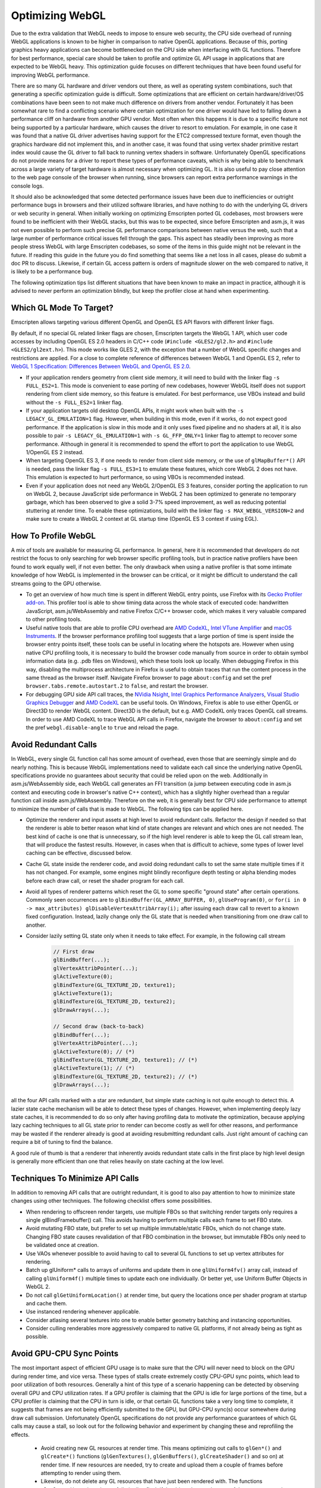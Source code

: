 .. _Optimizing-WebGL:

================
Optimizing WebGL
================

Due to the extra validation that WebGL needs to impose to ensure web security, the CPU side overhead of running WebGL applications is known to be higher in comparison to native OpenGL applications. Because of this, porting graphics heavy applications can become bottlenecked on the CPU side when interfacing with GL functions. Therefore for best performance, special care should be taken to profile and optimize GL API usage in applications that are expected to be WebGL heavy. This optimization guide focuses on different techniques that have been found useful for improving WebGL performance.

There are so many GL hardware and driver vendors out there, as well as operating system combinations, such that generating a specific optimization guide is difficult. Some optimizations that are efficient on certain hardware/driver/OS combinations have been seen to not make much difference on drivers from another vendor. Fortunately it has been somewhat rare to find a conflicting scenario where certain optimization for one driver would have led to falling down a performance cliff on hardware from another GPU vendor. Most often when this happens it is due to a specific feature not being supported by a particular hardware, which causes the driver to resort to emulation. For example, in one case it was found that a native GL driver advertises having support for the ETC2 compressed texture format, even though the graphics hardware did not implement this, and in another case, it was found that using vertex shader primitive restart index would cause the GL driver to fall back to running vertex shaders in software. Unfortunately OpenGL specifications do not provide means for a driver to report these types of performance caveats, which is why being able to benchmark across a large variety of target hardware is almost necessary when optimizing GL. It is also useful to pay close attention to the web page console of the browser when running, since browsers can report extra performance warnings in the console logs.

It should also be acknowledged that some detected performance issues have been due to inefficiencies or outright performance bugs in browsers and their utilized software libraries, and have nothing to do with the underlying GL drivers or web security in general. When initially working on optimizing Emscripten ported GL codebases, most browsers were found to be inefficient with their WebGL stacks, but this was to be expected, since before Emscripten and asm.js, it was not even possible to perform such precise GL performance comparisons between native versus the web, such that a large number of performance critical issues fell through the gaps. This aspect has steadily been improving as more people stress WebGL with large Emscripten codebases, so some of the items in this guide might not be relevant in the future. If reading this guide in the future you do find something that seems like a net loss in all cases, please do submit a doc PR to discuss. Likewise, if certain GL access pattern is orders of magnitude slower on the web compared to native, it is likely to be a performance bug.

The following optimization tips list different situations that have been known to make an impact in practice, although it is advised to never perform an optimization blindly, but keep the profiler close at hand when experimenting.

Which GL Mode To Target?
========================

Emscripten allows targeting various different OpenGL and OpenGL ES API flavors with different linker flags.

By default, if no special GL related linker flags are chosen, Emscripten targets the WebGL 1 API, which user code accesses by including OpenGL ES 2.0 headers in C/C++ code (``#include <GLES2/gl2.h>`` and ``#include <GLES2/gl2ext.h>``). This mode works like GLES 2, with the exception that a number of WebGL specific changes and restrictions are applied. For a close to complete reference of differences between WebGL 1 and OpenGL ES 2, refer to `WebGL 1 Specification: Differences Between WebGL and OpenGL ES 2.0 <https://www.khronos.org/registry/webgl/specs/latest/1.0/#6>`_.

- If your application renders geometry from client side memory, it will need to build with the linker flag ``-s FULL_ES2=1``. This mode is convenient to ease porting of new codebases, however WebGL itself does not support rendering from client side memory, so this feature is emulated. For best performance, use VBOs instead and build without the ``-s FULL_ES2=1`` linker flag.

- If your application targets old desktop OpenGL APIs, it might work when built with the ``-s LEGACY_GL_EMULATION=1`` flag. However, when building in this mode, even if it works, do not expect good performance. If the application is slow in this mode and it only uses fixed pipeline and no shaders at all, it is also possible to pair ``-s LEGACY_GL_EMULATION=1`` with ``-s GL_FFP_ONLY=1`` linker flag to attempt to recover some performance. Although in general it is recommended to spend the effort to port the application to use WebGL 1/OpenGL ES 2 instead.

- When targeting OpenGL ES 3, if one needs to render from client side memory, or the use of ``glMapBuffer*()`` API is needed, pass the linker flag ``-s FULL_ES3=1`` to emulate these features, which core WebGL 2 does not have. This emulation is expected to hurt performance, so using VBOs is recommended instead.

- Even if your application does not need any WebGL 2/OpenGL ES 3 features, consider porting the application to run on WebGL 2, because JavaScript side performance in WebGL 2 has been optimized to generate no temporary garbage, which has been observed to give a solid 3-7% speed improvement, as well as reducing potential stuttering at render time. To enable these optimizations, build with the linker flag ``-s MAX_WEBGL_VERSION=2`` and make sure to create a WebGL 2 context at GL startup time (OpenGL ES 3 context if using EGL).

How To Profile WebGL
====================

A mix of tools are available for measuring GL performance. In general, here it is recommended that developers do not restrict the focus to only searching for web browser specific profiling tools, but in practice native profilers have been found to work equally well, if not even better. The only drawback when using a native profiler is that some intimate knowledge of how WebGL is implemented in the browser can be critical, or it might be difficult to understand the call streams going to the GPU otherwise.

- To get an overview of how much time is spent in different WebGL entry points, use Firefox with its `Gecko Profiler add-on <https://developer.mozilla.org/en-US/docs/Mozilla/Performance/Profiling_with_the_Built-in_Profiler>`_. This profiler tool is able to show timing data across the whole stack of executed code: handwritten JavaScript, asm.js/WebAssembly and native Firefox C/C++ browser code, which makes it very valuable compared to other profiling tools.

- Useful native tools that are able to profile CPU overhead are `AMD CodeXL <http://gpuopen.com/compute-product/codexl/>`_, `Intel VTune Amplifier <https://software.intel.com/en-us/intel-vtune-amplifier-xe>`_ and `macOS Instruments <https://developer.apple.com/library/content/documentation/DeveloperTools/Conceptual/InstrumentsUserGuide/>`_. If the browser performance profiling tool suggests that a large portion of time is spent inside the browser entry points itself, these tools can be useful in locating where the hotspots are. However when using native CPU profiling tools, it is necessary to build the browser code manually from source in order to obtain symbol information data (e.g. .pdb files on Windows), which these tools look up locally. When debugging Firefox in this way, disabling the multiprocess architecture in Firefox is useful to obtain traces that run the content process in the same thread as the browser itself. Navigate Firefox browser to page ``about:config`` and set the pref ``browser.tabs.remote.autostart.2`` to ``false``, and restart the browser.

- For debugging GPU side API call traces, the `NVidia Nsight <https://developer.nvidia.com/nvidia-nsight-visual-studio-edition>`_, `Intel Graphics Performance Analyzers <https://software.intel.com/en-us/gpa>`_, `Visual Studio Graphics Debugger <https://msdn.microsoft.com/en-us/library/hh315751.aspx>`_ and `AMD CodeXL <http://gpuopen.com/compute-product/codexl/>`_ can be useful tools. On Windows, Firefox is able to use either OpenGL or Direct3D to render WebGL content. Direct3D is the default, but e.g. AMD CodeXL only traces OpenGL call streams. In order to use AMD CodeXL to trace WebGL API calls in Firefox, navigate the browser to ``about:config`` and set the pref ``webgl.disable-angle`` to ``true`` and reload the page.

Avoid Redundant Calls
=====================

In WebGL, every single GL function call has some amount of overhead, even those that are seemingly simple and do nearly nothing. This is because WebGL implementations need to validate each call since the underlying native OpenGL specifications provide no guarantees about security that could be relied upon on the web. Additionally in asm.js/WebAssembly side, each WebGL call generates an FFI transition (a jump between executing code in asm.js context and executing code in browser's native C++ context), which has a slightly higher overhead than a regular function call inside asm.js/WebAssembly. Therefore on the web, it is generally best for CPU side performance to attempt to minimize the number of calls that is made to WebGL. The following tips can be applied here.

- Optimize the renderer and input assets at high level to avoid redundant calls. Refactor the design if needed so that the renderer is able to better reason what kind of state changes are relevant and which ones are not needed. The best kind of cache is one that is unnecessary, so if the high level renderer is able to keep the GL call stream lean, that will produce the fastest results. However, in cases when that is difficult to achieve, some types of lower level caching can be effective, discussed below.

- Cache GL state inside the renderer code, and avoid doing redundant calls to set the same state multiple times if it has not changed. For example, some engines might blindly reconfigure depth testing or alpha blending modes before each draw call, or reset the shader program for each call.

- Avoid all types of renderer patterns which reset the GL to some specific "ground state" after certain operations. Commonly seen occurrences are to ``glBindBuffer(GL_ARRAY_BUFFER, 0)``, ``glUseProgram(0)``, or ``for(i in 0 -> max_attributes) glDisableVertexAttribArray(i);`` after issuing each draw call to revert to a known fixed configuration. Instead, lazily change only the GL state that is needed when transitioning from one draw call to another.

- Consider lazily setting GL state only when it needs to take effect. For example, in the following call stream

   .. code:: cpp

    // First draw
    glBindBuffer(...);
    glVertexAttribPointer(...);
    glActiveTexture(0);
    glBindTexture(GL_TEXTURE_2D, texture1);
    glActiveTexture(1);
    glBindTexture(GL_TEXTURE_2D, texture2);
    glDrawArrays(...);

    // Second draw (back-to-back)
    glBindBuffer(...);
    glVertexAttribPointer(...);
    glActiveTexture(0); // (*)
    glBindTexture(GL_TEXTURE_2D, texture1); // (*)
    glActiveTexture(1); // (*)
    glBindTexture(GL_TEXTURE_2D, texture2); // (*)
    glDrawArrays(...);

all the four API calls marked with a star are redundant, but simple state caching is not quite enough to detect this. A lazier state cache mechanism will be able to detect these types of changes. However, when implementing deeply lazy state caches, it is recommended to do so only after having profiling data to motivate the optimization, because applying lazy caching techniques to all GL state prior to render can become costly as well for other reasons, and performance may be wasted if the renderer already is good at avoiding resubmitting redundant calls. Just right amount of caching can require a bit of tuning to find the balance.

A good rule of thumb is that a renderer that inherently avoids redundant state calls in the first place by high level design is generally more efficient than one that relies heavily on state caching at the low level.

Techniques To Minimize API Calls
================================

In addition to removing API calls that are outright redundant, it is good to also pay attention to how to minimize state changes using other techniques. The following checklist offers some possibilities.

- When rendering to offscreen render targets, use multiple FBOs so that switching render targets only requires a single glBindFramebuffer() call. This avoids having to perform multiple calls each frame to set FBO state.

- Avoid mutating FBO state, but prefer to set up multiple immutable/static FBOs, which do not change state. Changing FBO state causes revalidation of that FBO combination in the browser, but immutable FBOs only need to be validated once at creation.

- Use VAOs whenever possible to avoid having to call to several GL functions to set up vertex attributes for rendering.

- Batch up glUniform* calls to arrays of uniforms and update them in one ``glUniform4fv()`` array call, instead of calling ``glUniform4f()`` multiple times to update each one individually. Or better yet, use Uniform Buffer Objects in WebGL 2.

- Do not call ``glGetUniformLocation()`` at render time, but query the locations once per shader program at startup and cache them.

- Use instanced rendering whenever applicable.

- Consider atlasing several textures into one to enable better geometry batching and instancing opportunities.

- Consider culling renderables more aggressively compared to native GL platforms, if not already being as tight as possible.

Avoid GPU-CPU Sync Points
=========================

The most important aspect of efficient GPU usage is to make sure that the CPU will never need to block on the GPU during render time, and vice versa. These types of stalls create extremely costly CPU-GPU sync points, which lead to poor utilization of both resources. Generally a hint of this type of a scenario happening can be detected by observing overall GPU and CPU utilization rates. If a GPU profiler is claiming that the GPU is idle for large portions of the time, but a CPU profiler is claiming that the CPU in turn is idle, or that certain GL functions take a very long time to complete, it suggests that frames are not being efficiently submitted to the GPU, but GPU-CPU sync(s) occur somewhere during draw call submission. Unfortunately OpenGL specifications do not provide any performance guarantees of which GL calls may cause a stall, so look out for the following behavior and experiment by changing these and reprofiling the effects.

 - Avoid creating new GL resources at render time. This means optimizing out calls to ``glGen*()`` and ``glCreate*()`` functions (``glGenTextures()``, ``glGenBuffers()``, ``glCreateShader()`` and so on) at render time. If new resources are needed, try to create and upload them a couple of frames before attempting to render using them.

 - Likewise, do not delete any GL resources that have just been rendered with. The functions ``glDelete*()`` can introduce a full pipeline flush if the driver detects that any of the resources are in use. It is better to delete resources at loading time only.

 - Never call ``glGetError()`` or ``glCheckFramebufferStatus()`` at render time. These functions should be restricted to be checked at loading time only, since both of these can do a full pipeline sync.

 - Similarly, do not call any of the ``glGet*()`` API functions at render time, but query them at startup and loading time, and refer to cached results at render time.

 - Try to avoid compiling shaders at render time, both ``glCompileShader()`` and ``glLinkProgram()`` can be extremely slow.

 - Do not call ``glReadPixels()`` to copy texture contents back to main memory at render time. If necessary, use the WebGL 2 ``GL_PIXEL_PACK_BUFFER`` binding target instead to copy a GPU surface to an offscreen target first, and only later ``glReadPixels()`` the contents of that surface back to main memory.

GPU Driver Friendly Memory Access Behavior
==========================================

Transferring memory between the CPU and the GPU is a common source of GL performance issues. This is because creating new GL resources can be slow, and uploading or downloading data can block the CPU if the data is not ready, or if an old version of the data is still needed before being able to overwrite it with a new version.

- Prefer interleaved vertex data in a single VBO over multiple VBOs that contain planar attributes. This improves GPU vertex cache behavior, and avoids multiple redundant ``glBindBuffer()`` calls when setting up vertex attribute pointers for rendering.

- Avoid calling ``glBufferData()`` or ``glTexImage2D/3D()`` to resize the contents of a buffer or a texture at runtime. When increasing or decreasing dynamic VBO sizes, use std::vector-style geometric array grow semantics to avoid having to resize every frame.

- Prefer calling ``glBufferSubData()`` and ``glTexSubImage2D/3D()`` when updating buffer texture data, even when the whole contents of the texture or the buffer changes. If the size of a buffer would shrink, do not eagerly re-create the storage, but simply ignore the excess size.

- For dynamic vertex buffer data, consider double- or even triple-buffering VBOs each frame, to avoid uploading a VBO that is still in use. Prefer using ``GL_DYNAMIC`` vertex buffers over ``GL_STREAM``.

When The GPU Is The Bottleneck
==============================

After having verified that CPU-GPU pipeline sync bubbles do not occur, and rendering is still GPU bound, the following optimizations can be useful.

- Multiple additive lighting draw passes of geometry in a forward lighting renderer can be straightforward to implement, but the amount of GL API calls this generates can be too costly. In such cases, consider computing multiple light contributions in one shader pass, even if this would create no-op arithmetic operations in shaders when some objects are not affected by certain lights.

- Use lowest possible fragment shader precision when it is enough (lowp). Optimize shaders aggressively beforehand at offline authoring time, do not expect that the GPU GLSL driver would do any optimizations on the fly. This is particularly important for mobile GPU drivers.

- Sort renderables by target FBO first, then by shader program, and third to minimize any other needed GL state changes or to minimize overdraw, depending on whether the program is CPU or BPU bound. This helps tile based renderers. Call WebGL 2 ``glDiscardFramebuffer()`` when the contents of an FBO are no longer needed.

- Use a GPU profiler, or implement custom fragment shaders that can help profiling how much overdraw the rendered scene has. A large amount of overdraw not only generates extra work, but the sequential dependencies between rendering to the same blocks of display memory slow down parallel rendering. If rendering a 3D scene with depth buffering enabled, consider sorting the scene from front to back to minimize overdraw and redundant per pixel fill bandwidth. If using very complex fragment shaders in a 3D scene, consider doing a depth prepass to reduce the number of actually rasterized color fragments to an absolute minimum.

Optimizing Load Times and Other Best Practices
==============================================

Finally, a number of miscellaneous optimizations have been proven to be effective.

- On the web one cannot generally expect which compressed texture formats will be available. Author textures to multiple compressed texture bundles, e.g. one per format, and download the appropriate one in at runtime to minimize excessive downloads. Store textures and other assets to IndexedDB to avoid having to redownload on subsequent runs. The Emscripten linker flag ``-s GL_PREINITIALIZED_CONTEXT=1`` can help in authoring a html shell page that performs such texture format checks up front.

- Consider compiling shaders in parallel to when other assets are being downloaded. This can help hide slow shader compilation times.

- Test for WebGL support on the user's browser early in the page load process before downloading a large amount of assets. It can be frustrating for the user to have to wait to download multiple megabytes of assets, only then to get an error message of WebGL not being available after the wait.

- Check the WebGL context error reason if WebGL initialization fails, using the ``"webglcontextcreationerror"`` callback. Browsers can give good diagnostics in the context creation error handler to allow diagnosing what the root cause is.

- Pay close attention to the visible size of the canvas (the CSS pixels size of the DOM element) versus the physical render target size of the initialized WebGL context on the canvas, and make sure these two match in order to render 1:1 pixel perfect content.

- Probe context creation with the ``failIfMajorPerformanceCaveat`` flag to detect when rendering on software, and cut down on graphics fidelity in such cases.

- Make sure to initialize the WebGL context with just the minimum amount of features that are needed. `WebGL context creation parameters <https://www.khronos.org/registry/webgl/specs/1.0/#WEBGLCONTEXTATTRIBUTES>`_ include support for alpha, depth, stencil and MSAA, and most often e.g. support for alpha blending the canvas against the HTML page background is not needed, and should be disabled.

- Avoid using any of the ``*glGetProcAddress()`` API functions. Emscripten provides static linking to all of the GL API functions, even for all WebGL extensions. The ``*glGetProcAddress()`` API is only provided for compatibility to ease porting of existing code, but accessing WebGL via calling dynamically obtained function pointers is noticeably slower than direct function calls, due to extra function pointer security validation that dynamic dispatching has to do in asm.js/WebAssembly. Since Emscripten provides all of the GL entry points statically linked in, it is recommended to take advantage of this for best performance.

- Always use ``requestAnimationFrame()`` loops to render animation instead of the ``setTimeout()`` API. This gives the smoothest scheduling on the animation ticks.

Migrating To WebGL 2
====================

Compared to WebGL 1, the new WebGL 2 API provides essentially free API optimizations that are activated simply by targeting WebGL 2. This speedup comes from the fact that the WebGL 2 API was revised from the perspective of JavaScript bindings, and it is now possible to use WebGL without having to allocate temporary objects that would contribute to JS garbage collector pressure. These new entry points fit nicer together with asm.js and WebAssembly applications, and make the WebGL API a bit leaner to use. As a case study, updating Unreal Engine 4 to target WebGL 2, with no other engine modifications, yielded 7% faster throughput performance.

Because of this source of free performance, it is heavily recommended that all developers migrate to target WebGL 2 even if no other WebGL 2 features are needed, if performance is a concern. WebGL 2 is available starting from Firefox 51 and Chrome 58 (see `#4945 <https://github.com/emscripten-core/emscripten/pull/4945>`_). See also `caniuse: WebGL 2 <http://caniuse.com/#feat=webgl2>`_ table. With a little care, it is possible to simultaneously target both WebGL 1 and WebGL 2 APIs, and leverage the best performance when available, but gracefully fall back on less compatible GPUs.

When working with these two specifications, it is good to remember that `WebGL 1 <https://www.khronos.org/registry/webgl/specs/latest/1.0/>`_ is based on the `OpenGL ES 2.0 specification <https://www.khronos.org/opengles/2_X/>`_, and `WebGL 2 <https://www.khronos.org/registry/webgl/specs/latest/2.0/>`_ is based on the `OpenGL ES 3.0 specification <https://www.khronos.org/registry/OpenGL-Refpages/es3.0/>`_.

Migration to WebGL 2 is slightly complicated by the fact that WebGL, just like OpenGL ES, is not a backwards compatible API. That is, WebGL 1/OpenGL ES 2 applications do not generally work just by initializing a newer version of the GL context to run on WebGL 2/OpenGL ES 3.0. The reason for this is that a number of backwards compatibility breaking changes have been introduced between the two versions. However, these changes are more superficial/cosmetic rather than functional, and feature-wise, WebGL2/OpenGL ES 3.0 encompasses all features that exist in WebGL 1/OpenGL ES 2. Only the way that the different API functions are invoked has changed.

To migrate from WebGL 1 to WebGL 2, pay attention to the following list of known backwards incompatibilities.

- In WebGL 2, a number of WebGL 1.0 extensions have been incorporated to the core WebGL 2 API, and those extensions are no longer advertised to exist when querying for the list of different WebGL extensions. For example, the presence of instanced rendering in WebGL 1 is provided by the `ANGLE_instanced_arrays <https://www.khronos.org/registry/webgl/extensions/ANGLE_instanced_arrays/>`_ extension, but this is a WebGL 2 core feature, and is therefore no longer reported in the list of GL extensions. If targeting both WebGL 1 and WebGL 2 simultaneously in an application, remember to check both the extension and the core context version number when detecting the presence of a feature.

- A side effect of the above is that when the functionality was merged to core, the specific function names to call for the feature has changed, i.e. on WebGL1/GLES 2 contexts, one would call the function ``glDrawBuffersEXT()``, but with WebGL2/GLES 3.0, one should call the unsuffixed function ``glDrawBuffers()`` instead.

- The full list of WebGL 1 extensions that were adopted to the core WebGL 2 specification is:

   .. code:: cpp

    ANGLE_instanced_arrays
    EXT_blend_minmax
    EXT_color_buffer_half_float
    EXT_frag_depth
    EXT_sRGB
    EXT_shader_texture_lod
    OES_element_index_uint
    OES_standard_derivatives
    OES_texture_float
    OES_texture_half_float
    OES_texture_half_float_linear
    OES_vertex_array_object
    WEBGL_color_buffer_float
    WEBGL_depth_texture
    WEBGL_draw_buffers

These extensions were adopted without any functional changes, so when initializing a WebGL2/GLES 3.0 context, these can be used directly without checking for the presence of an extension.

- A notable addition is that WebGL 2 introduced a new GLSL shader language format. In WebGL 1, one authors shaders in `OpenGL ES Shading Language, Version 1.00 <https://www.khronos.org/registry/webgl/specs/1.0/#refsGLES20GLSL>`_, using ``#version 100`` version pragma in shader code. WebGL 2 introduced new shader language version, `The OpenGL ES Shading Language, Version 3.00 <https://www.khronos.org/registry/webgl/specs/latest/2.0/#4.3>`_, which is identified by the pragma directive ``#version 300 es`` in shader code.

- In WebGL 2/GLES 3.0, one can keep using either WebGL 1/GLES 2 ``#version 100`` shaders, or migrate to using WebGL 2/GLES 3.0 ``#version 300 es`` shaders. Note however that WebGL 2 has a backwards breaking incompatibility that the WebGL extensions ``OES_standard_derivatives`` and ``EXT_shader_texture_lod`` are no longer available in ``#version 100`` shaders, because those features are no longer present as extensions. ``#version 100`` shaders that use those extensions must be rewritten to ``#version 300 es`` format instead. Emscripten provides a linker flag ``-s WEBGL2_BACKWARDS_COMPATIBILITY_EMULATION=1`` which performs a string search-replace based automatic migration of ``#version 100`` shaders to ``#version 300 es`` format when either of these extensions are detected to attempt to hide this breakage in backwards compatibility.

- In WebGL 2/GLES 3.0, a number of texture format enums changed for texture formats introduced by extensions. It is no longer possible to use so called `unsized` texture formats from WebGL 1/GLES 2 extensions, but instead, the new sized variants of the formats must be used for the ``internalFormat`` field. For example, instead of creating a texture with ``format=GL_DEPTH_COMPONENT, type=GL_UNSIGNED_INT, internalFormat=GL_DEPTH_COMPONENT``, it is required to specify the size in the ``internalFormat`` field, i.e. ``format=GL_DEPTH_COMPONENT, type=GL_UNSIGNED_INT, internalFormat=GL_DEPTH_COMPONENT24``.

- A particular gotcha with WebGL 2/GLES 3.0 texture formats is that the enum value for the half float (float16) texture type changed value when the WebGL 1/GLES 2 extension ``OES_texture_half_float`` was subsumed to the core WebGL 2/GLES 3.0 specification. In WebGL1/GLES 2, half floats were denoted by the value ``GL_HALF_FLOAT_OES=0x8d61``, but in WebGL2/GLES 3.0, the enum value ``GL_HALF_FLOAT=0x140b`` is used, contrast to other texture type extensions where inclusion to the core specification generally preserved the value of the enum that is used.

Overall, to ease simultaneously targeting both WebGL1/GLES 2 and WebGL2/GLES 3.0 contexts, Emscripten provides a linker flag ``-s WEBGL2_BACKWARDS_COMPATIBILITY_EMULATION=1``, which hides the above differences behind automatically detected migration, to allow existing WebGL 1 content to transparently also target WebGL 2 for the free speed boost it provides.

If you find a missing item in this emulation, or have comments to improve this guide, please submit feedback to the `Emscripten bug tracker <https://github.com/emscripten-core/emscripten/issues>`_.
